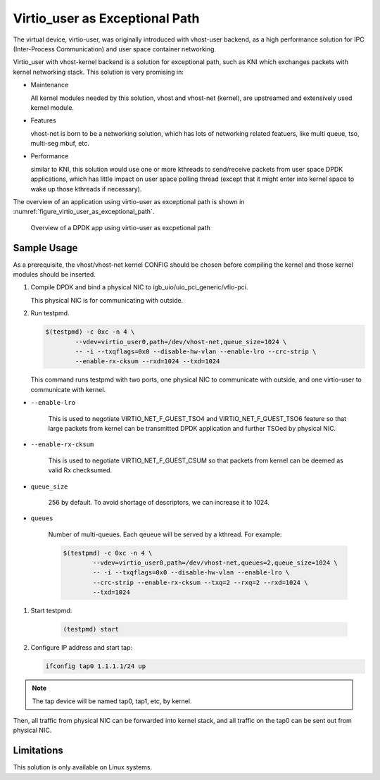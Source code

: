 ..  BSD LICENSE
    Copyright(c) 2016 Intel Corporation. All rights reserved.
    All rights reserved.

    Redistribution and use in source and binary forms, with or without
    modification, are permitted provided that the following conditions
    are met:

    * Redistributions of source code must retain the above copyright
    notice, this list of conditions and the following disclaimer.
    * Redistributions in binary form must reproduce the above copyright
    notice, this list of conditions and the following disclaimer in
    the documentation and/or other materials provided with the
    distribution.
    * Neither the name of Intel Corporation nor the names of its
    contributors may be used to endorse or promote products derived
    from this software without specific prior written permission.

    THIS SOFTWARE IS PROVIDED BY THE COPYRIGHT HOLDERS AND CONTRIBUTORS
    "AS IS" AND ANY EXPRESS OR IMPLIED WARRANTIES, INCLUDING, BUT NOT
    LIMITED TO, THE IMPLIED WARRANTIES OF MERCHANTABILITY AND FITNESS FOR
    A PARTICULAR PURPOSE ARE DISCLAIMED. IN NO EVENT SHALL THE COPYRIGHT
    OWNER OR CONTRIBUTORS BE LIABLE FOR ANY DIRECT, INDIRECT, INCIDENTAL,
    SPECIAL, EXEMPLARY, OR CONSEQUENTIAL DAMAGES (INCLUDING, BUT NOT
    LIMITED TO, PROCUREMENT OF SUBSTITUTE GOODS OR SERVICES; LOSS OF USE,
    DATA, OR PROFITS; OR BUSINESS INTERRUPTION) HOWEVER CAUSED AND ON ANY
    THEORY OF LIABILITY, WHETHER IN CONTRACT, STRICT LIABILITY, OR TORT
    (INCLUDING NEGLIGENCE OR OTHERWISE) ARISING IN ANY WAY OUT OF THE USE
    OF THIS SOFTWARE, EVEN IF ADVISED OF THE POSSIBILITY OF SUCH DAMAGE.

.. _virtio_user_as_excpetional_path:

Virtio_user as Exceptional Path
===============================

The virtual device, virtio-user, was originally introduced with vhost-user
backend, as a high performance solution for IPC (Inter-Process Communication)
and user space container networking.

Virtio_user with vhost-kernel backend is a solution for exceptional path,
such as KNI which exchanges packets with kernel networking stack. This
solution is very promising in:

*   Maintenance

    All kernel modules needed by this solution, vhost and vhost-net (kernel),
    are upstreamed and extensively used kernel module.

*   Features

    vhost-net is born to be a networking solution, which has lots of networking
    related featuers, like multi queue, tso, multi-seg mbuf, etc.

*   Performance

    similar to KNI, this solution would use one or more kthreads to
    send/receive packets from user space DPDK applications, which has little
    impact on user space polling thread (except that it might enter into kernel
    space to wake up those kthreads if necessary).

The overview of an application using virtio-user as exceptional path is shown
in :numref:`figure_virtio_user_as_exceptional_path`.

.. _figure_virtio_user_as_exceptional_path:

.. figure:: img/virtio_user_as_exceptional_path.*

   Overview of a DPDK app using virtio-user as excpetional path


Sample Usage
------------

As a prerequisite, the vhost/vhost-net kernel CONFIG should be chosen before
compiling the kernel and those kernel modules should be inserted.

#.  Compile DPDK and bind a physical NIC to igb_uio/uio_pci_generic/vfio-pci.

    This physical NIC is for communicating with outside.

#.  Run testpmd.

    .. code-block:: console

        $(testpmd) -c 0xc -n 4 \
		--vdev=virtio_user0,path=/dev/vhost-net,queue_size=1024 \
		-- -i --txqflags=0x0 --disable-hw-vlan --enable-lro --crc-strip \
		--enable-rx-cksum --rxd=1024 --txd=1024

    This command runs testpmd with two ports, one physical NIC to communicate
    with outside, and one virtio-user to communicate with kernel.

* ``--enable-lro``

    This is used to negotiate VIRTIO_NET_F_GUEST_TSO4 and
    VIRTIO_NET_F_GUEST_TSO6 feature so that large packets from kernel can be
    transmitted DPDK application and further TSOed by physical NIC.

* ``--enable-rx-cksum``

    This is used to negotiate VIRTIO_NET_F_GUEST_CSUM so that packets from
    kernel can be deemed as valid Rx checksumed.

* ``queue_size``

    256 by default. To avoid shortage of descriptors, we can increase it to 1024.

* ``queues``

    Number of multi-queues. Each qeueue will be served by a kthread. For example:

    .. code-block:: console

        $(testpmd) -c 0xc -n 4 \
		--vdev=virtio_user0,path=/dev/vhost-net,queues=2,queue_size=1024 \
		-- -i --txqflags=0x0 --disable-hw-vlan --enable-lro \
		--crc-strip --enable-rx-cksum --txq=2 --rxq=2 --rxd=1024 \
		--txd=1024

#. Start testpmd:

    .. code-block:: console

        (testpmd) start

#.  Configure IP address and start tap:

    .. code-block:: console

        ifconfig tap0 1.1.1.1/24 up

.. note::

    The tap device will be named tap0, tap1, etc, by kernel.

Then, all traffic from physical NIC can be forwarded into kernel stack, and all
traffic on the tap0 can be sent out from physical NIC.

Limitations
-----------

This solution is only available on Linux systems.
